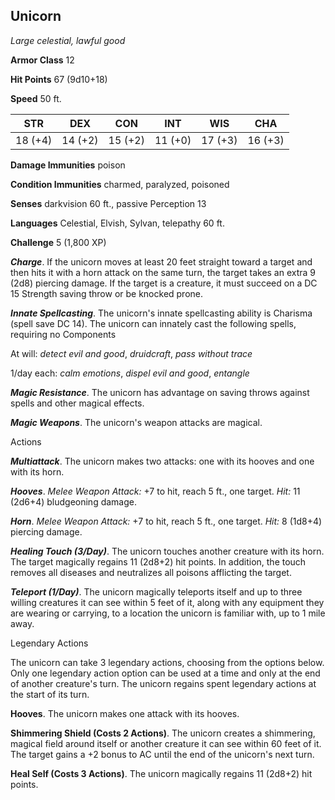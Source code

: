** Unicorn
:PROPERTIES:
:CUSTOM_ID: unicorn
:END:
/Large celestial, lawful good/

*Armor Class* 12

*Hit Points* 67 (9d10+18)

*Speed* 50 ft.

| STR     | DEX     | CON     | INT     | WIS     | CHA     |
|---------+---------+---------+---------+---------+---------|
| 18 (+4) | 14 (+2) | 15 (+2) | 11 (+0) | 17 (+3) | 16 (+3) |

*Damage Immunities* poison

*Condition Immunities* charmed, paralyzed, poisoned

*Senses* darkvision 60 ft., passive Perception 13

*Languages* Celestial, Elvish, Sylvan, telepathy 60 ft.

*Challenge* 5 (1,800 XP)

*/Charge/*. If the unicorn moves at least 20 feet straight toward a
target and then hits it with a horn attack on the same turn, the target
takes an extra 9 (2d8) piercing damage. If the target is a creature, it
must succeed on a DC 15 Strength saving throw or be knocked prone.

*/Innate Spellcasting/*. The unicorn's innate spellcasting ability is
Charisma (spell save DC 14). The unicorn can innately cast the following
spells, requiring no Components

At will: /detect evil and good/, /druidcraft/, /pass without trace/

1/day each: /calm emotions/, /dispel evil and good/, /entangle/

*/Magic Resistance/*. The unicorn has advantage on saving throws against
spells and other magical effects.

*/Magic Weapons/*. The unicorn's weapon attacks are magical.

****** Actions
:PROPERTIES:
:CUSTOM_ID: actions
:END:
*/Multiattack/*. The unicorn makes two attacks: one with its hooves and
one with its horn.

*/Hooves/*. /Melee Weapon Attack:/ +7 to hit, reach 5 ft., one target.
/Hit:/ 11 (2d6+4) bludgeoning damage.

*/Horn/*. /Melee Weapon Attack:/ +7 to hit, reach 5 ft., one target.
/Hit:/ 8 (1d8+4) piercing damage.

*/Healing Touch (3/Day)/*. The unicorn touches another creature with its
horn. The target magically regains 11 (2d8+2) hit points. In addition,
the touch removes all diseases and neutralizes all poisons afflicting
the target.

*/Teleport (1/Day)/*. The unicorn magically teleports itself and up to
three willing creatures it can see within 5 feet of it, along with any
equipment they are wearing or carrying, to a location the unicorn is
familiar with, up to 1 mile away.

****** Legendary Actions
:PROPERTIES:
:CUSTOM_ID: legendary-actions
:END:
The unicorn can take 3 legendary actions, choosing from the options
below. Only one legendary action option can be used at a time and only
at the end of another creature's turn. The unicorn regains spent
legendary actions at the start of its turn.

*Hooves*. The unicorn makes one attack with its hooves.

*Shimmering Shield (Costs 2 Actions)*. The unicorn creates a shimmering,
magical field around itself or another creature it can see within 60
feet of it. The target gains a +2 bonus to AC until the end of the
unicorn's next turn.

*Heal Self (Costs 3 Actions)*. The unicorn magically regains 11 (2d8+2)
hit points.
